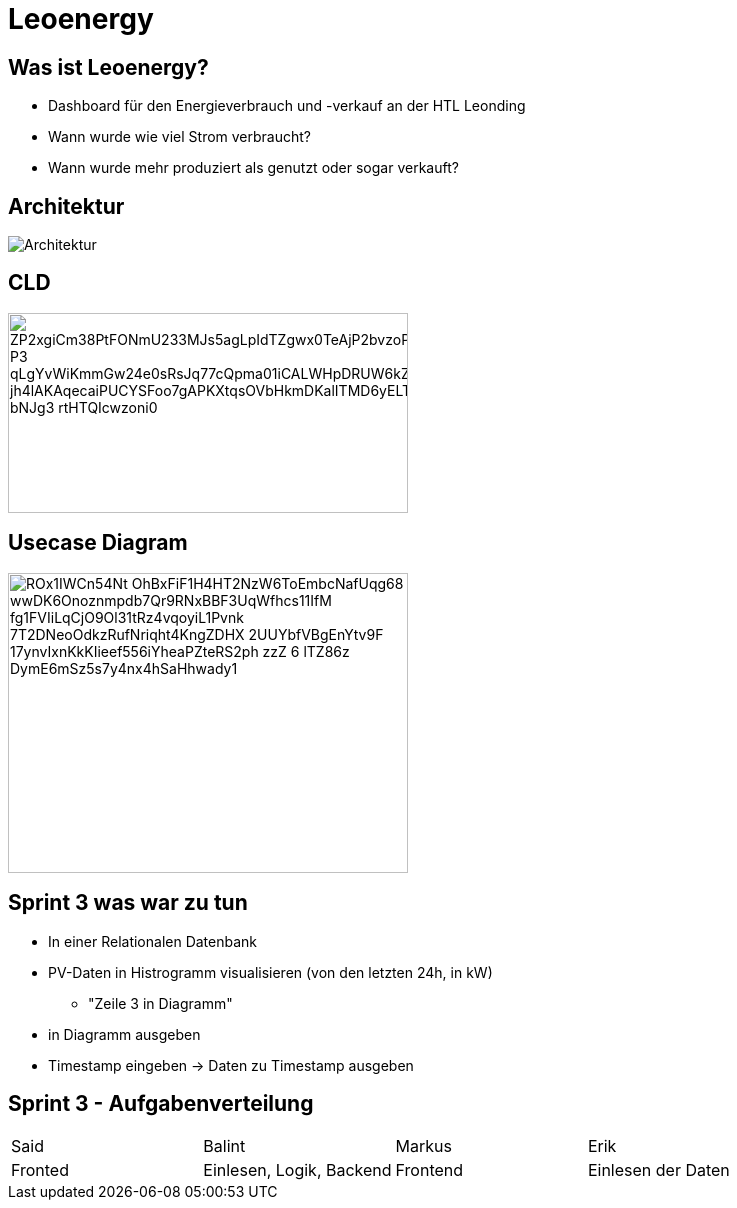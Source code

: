 = Leoenergy
:revealjs_theme: moon
:revealjs_history: true
:imagesdir: images
:revealjs_center: true
:title-slide-transition: zoom
:title-slide-transition-speed: fast
:title-slide-background-image: htlleonding.jpg

[.font-xx-large]
== Was ist Leoenergy?

* Dashboard für den Energieverbrauch und -verkauf an der HTL Leonding
* Wann wurde wie viel Strom verbraucht?
* Wann wurde mehr produziert als genutzt oder sogar verkauft?

== Architektur
image::Architektur.jpeg[]
== CLD

image::https://www.plantuml.com/plantuml/png/ZP2xgiCm38PtFONmU233MJs5agLpIdTZgwx0TeAjP2bvzoPk0irMJ-P3_qLgYvWiKmmGw24e0sRsJq77cQpma01iCALWHpDRUW6kZvt62_jh4lAKAqecaiPUCYSFoo7gAPKXtqsOVbHkmDKalITMD6yELTcHvMZ2FbXivd5hUJAO4ii924TQzuoZnjln1Lm0FX6e_bNJg3_rtHTQIcwzoni0[height=200, width=400]

== Usecase Diagram

image::https://www.plantuml.com/plantuml/png/ROx1IWCn54Nt-OhBxFiF1H4HT2NzW6ToEmbcNafUqg68_wwDK6Onoznmpdb7Qr9RNxBBF3UqWfhcs11IfM-fg1FVIiLqCjO9Ol31tRz4vqoyiL1Pvnk-7T2DNeoOdkzRufNriqht4KngZDHX-2UUYbfVBgEnYtv9F--17ynvIxnKkKIieef556iYheaPZteRS2ph-zzZ-6-lTZ86z-DymE6mSz5s7y4nx4hSaHhwady1[height=300, width=400]


== Sprint 3 was war zu tun
** In einer Relationalen Datenbank
** PV-Daten in Histrogramm visualisieren (von den letzten 24h, in kW)
*** "Zeile 3 in Diagramm"
** in Diagramm ausgeben
** Timestamp eingeben -> Daten zu Timestamp ausgeben

== Sprint 3 - Aufgabenverteilung

|===
| Said | Balint | Markus | Erik
| Fronted
| Einlesen, Logik, Backend
| Frontend
| Einlesen der Daten
|===